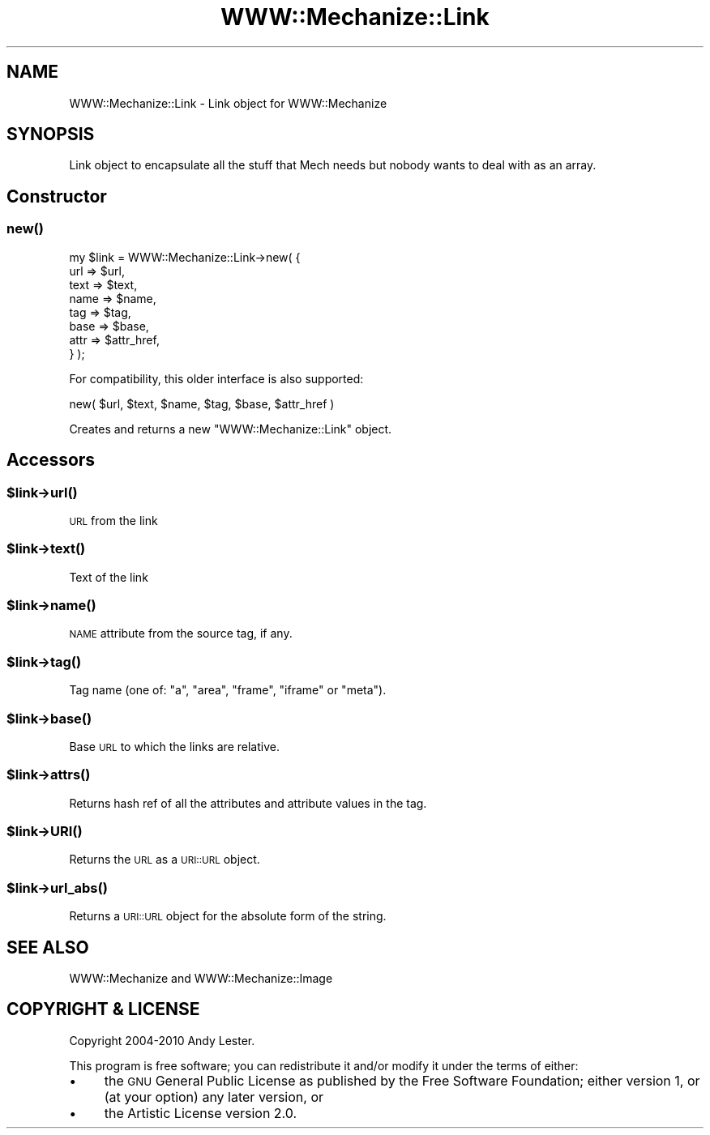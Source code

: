 .\" Automatically generated by Pod::Man 2.26 (Pod::Simple 3.22)
.\"
.\" Standard preamble:
.\" ========================================================================
.de Sp \" Vertical space (when we can't use .PP)
.if t .sp .5v
.if n .sp
..
.de Vb \" Begin verbatim text
.ft CW
.nf
.ne \\$1
..
.de Ve \" End verbatim text
.ft R
.fi
..
.\" Set up some character translations and predefined strings.  \*(-- will
.\" give an unbreakable dash, \*(PI will give pi, \*(L" will give a left
.\" double quote, and \*(R" will give a right double quote.  \*(C+ will
.\" give a nicer C++.  Capital omega is used to do unbreakable dashes and
.\" therefore won't be available.  \*(C` and \*(C' expand to `' in nroff,
.\" nothing in troff, for use with C<>.
.tr \(*W-
.ds C+ C\v'-.1v'\h'-1p'\s-2+\h'-1p'+\s0\v'.1v'\h'-1p'
.ie n \{\
.    ds -- \(*W-
.    ds PI pi
.    if (\n(.H=4u)&(1m=24u) .ds -- \(*W\h'-12u'\(*W\h'-12u'-\" diablo 10 pitch
.    if (\n(.H=4u)&(1m=20u) .ds -- \(*W\h'-12u'\(*W\h'-8u'-\"  diablo 12 pitch
.    ds L" ""
.    ds R" ""
.    ds C` ""
.    ds C' ""
'br\}
.el\{\
.    ds -- \|\(em\|
.    ds PI \(*p
.    ds L" ``
.    ds R" ''
.    ds C`
.    ds C'
'br\}
.\"
.\" Escape single quotes in literal strings from groff's Unicode transform.
.ie \n(.g .ds Aq \(aq
.el       .ds Aq '
.\"
.\" If the F register is turned on, we'll generate index entries on stderr for
.\" titles (.TH), headers (.SH), subsections (.SS), items (.Ip), and index
.\" entries marked with X<> in POD.  Of course, you'll have to process the
.\" output yourself in some meaningful fashion.
.\"
.\" Avoid warning from groff about undefined register 'F'.
.de IX
..
.nr rF 0
.if \n(.g .if rF .nr rF 1
.if (\n(rF:(\n(.g==0)) \{
.    if \nF \{
.        de IX
.        tm Index:\\$1\t\\n%\t"\\$2"
..
.        if !\nF==2 \{
.            nr % 0
.            nr F 2
.        \}
.    \}
.\}
.rr rF
.\"
.\" Accent mark definitions (@(#)ms.acc 1.5 88/02/08 SMI; from UCB 4.2).
.\" Fear.  Run.  Save yourself.  No user-serviceable parts.
.    \" fudge factors for nroff and troff
.if n \{\
.    ds #H 0
.    ds #V .8m
.    ds #F .3m
.    ds #[ \f1
.    ds #] \fP
.\}
.if t \{\
.    ds #H ((1u-(\\\\n(.fu%2u))*.13m)
.    ds #V .6m
.    ds #F 0
.    ds #[ \&
.    ds #] \&
.\}
.    \" simple accents for nroff and troff
.if n \{\
.    ds ' \&
.    ds ` \&
.    ds ^ \&
.    ds , \&
.    ds ~ ~
.    ds /
.\}
.if t \{\
.    ds ' \\k:\h'-(\\n(.wu*8/10-\*(#H)'\'\h"|\\n:u"
.    ds ` \\k:\h'-(\\n(.wu*8/10-\*(#H)'\`\h'|\\n:u'
.    ds ^ \\k:\h'-(\\n(.wu*10/11-\*(#H)'^\h'|\\n:u'
.    ds , \\k:\h'-(\\n(.wu*8/10)',\h'|\\n:u'
.    ds ~ \\k:\h'-(\\n(.wu-\*(#H-.1m)'~\h'|\\n:u'
.    ds / \\k:\h'-(\\n(.wu*8/10-\*(#H)'\z\(sl\h'|\\n:u'
.\}
.    \" troff and (daisy-wheel) nroff accents
.ds : \\k:\h'-(\\n(.wu*8/10-\*(#H+.1m+\*(#F)'\v'-\*(#V'\z.\h'.2m+\*(#F'.\h'|\\n:u'\v'\*(#V'
.ds 8 \h'\*(#H'\(*b\h'-\*(#H'
.ds o \\k:\h'-(\\n(.wu+\w'\(de'u-\*(#H)/2u'\v'-.3n'\*(#[\z\(de\v'.3n'\h'|\\n:u'\*(#]
.ds d- \h'\*(#H'\(pd\h'-\w'~'u'\v'-.25m'\f2\(hy\fP\v'.25m'\h'-\*(#H'
.ds D- D\\k:\h'-\w'D'u'\v'-.11m'\z\(hy\v'.11m'\h'|\\n:u'
.ds th \*(#[\v'.3m'\s+1I\s-1\v'-.3m'\h'-(\w'I'u*2/3)'\s-1o\s+1\*(#]
.ds Th \*(#[\s+2I\s-2\h'-\w'I'u*3/5'\v'-.3m'o\v'.3m'\*(#]
.ds ae a\h'-(\w'a'u*4/10)'e
.ds Ae A\h'-(\w'A'u*4/10)'E
.    \" corrections for vroff
.if v .ds ~ \\k:\h'-(\\n(.wu*9/10-\*(#H)'\s-2\u~\d\s+2\h'|\\n:u'
.if v .ds ^ \\k:\h'-(\\n(.wu*10/11-\*(#H)'\v'-.4m'^\v'.4m'\h'|\\n:u'
.    \" for low resolution devices (crt and lpr)
.if \n(.H>23 .if \n(.V>19 \
\{\
.    ds : e
.    ds 8 ss
.    ds o a
.    ds d- d\h'-1'\(ga
.    ds D- D\h'-1'\(hy
.    ds th \o'bp'
.    ds Th \o'LP'
.    ds ae ae
.    ds Ae AE
.\}
.rm #[ #] #H #V #F C
.\" ========================================================================
.\"
.IX Title "WWW::Mechanize::Link 3"
.TH WWW::Mechanize::Link 3 "2011-08-06" "perl v5.14.2" "User Contributed Perl Documentation"
.\" For nroff, turn off justification.  Always turn off hyphenation; it makes
.\" way too many mistakes in technical documents.
.if n .ad l
.nh
.SH "NAME"
WWW::Mechanize::Link \- Link object for WWW::Mechanize
.SH "SYNOPSIS"
.IX Header "SYNOPSIS"
Link object to encapsulate all the stuff that Mech needs but nobody
wants to deal with as an array.
.SH "Constructor"
.IX Header "Constructor"
.SS "\fInew()\fP"
.IX Subsection "new()"
.Vb 8
\&    my $link = WWW::Mechanize::Link\->new( {
\&        url  => $url,
\&        text => $text,
\&        name => $name,
\&        tag  => $tag,
\&        base => $base,
\&        attr => $attr_href,
\&    } );
.Ve
.PP
For compatibility, this older interface is also supported:
.PP
.Vb 1
\& new( $url, $text, $name, $tag, $base, $attr_href )
.Ve
.PP
Creates and returns a new \f(CW\*(C`WWW::Mechanize::Link\*(C'\fR object.
.SH "Accessors"
.IX Header "Accessors"
.ie n .SS "$link\->\fIurl()\fP"
.el .SS "\f(CW$link\fP\->\fIurl()\fP"
.IX Subsection "$link->url()"
\&\s-1URL\s0 from the link
.ie n .SS "$link\->\fItext()\fP"
.el .SS "\f(CW$link\fP\->\fItext()\fP"
.IX Subsection "$link->text()"
Text of the link
.ie n .SS "$link\->\fIname()\fP"
.el .SS "\f(CW$link\fP\->\fIname()\fP"
.IX Subsection "$link->name()"
\&\s-1NAME\s0 attribute from the source tag, if any.
.ie n .SS "$link\->\fItag()\fP"
.el .SS "\f(CW$link\fP\->\fItag()\fP"
.IX Subsection "$link->tag()"
Tag name (one of: \*(L"a\*(R", \*(L"area\*(R", \*(L"frame\*(R", \*(L"iframe\*(R" or \*(L"meta\*(R").
.ie n .SS "$link\->\fIbase()\fP"
.el .SS "\f(CW$link\fP\->\fIbase()\fP"
.IX Subsection "$link->base()"
Base \s-1URL\s0 to which the links are relative.
.ie n .SS "$link\->\fIattrs()\fP"
.el .SS "\f(CW$link\fP\->\fIattrs()\fP"
.IX Subsection "$link->attrs()"
Returns hash ref of all the attributes and attribute values in the tag.
.ie n .SS "$link\->\s-1\fIURI\s0()\fP"
.el .SS "\f(CW$link\fP\->\s-1\fIURI\s0()\fP"
.IX Subsection "$link->URI()"
Returns the \s-1URL\s0 as a \s-1URI::URL\s0 object.
.ie n .SS "$link\->\fIurl_abs()\fP"
.el .SS "\f(CW$link\fP\->\fIurl_abs()\fP"
.IX Subsection "$link->url_abs()"
Returns a \s-1URI::URL\s0 object for the absolute form of the string.
.SH "SEE ALSO"
.IX Header "SEE ALSO"
WWW::Mechanize and WWW::Mechanize::Image
.SH "COPYRIGHT & LICENSE"
.IX Header "COPYRIGHT & LICENSE"
Copyright 2004\-2010 Andy Lester.
.PP
This program is free software; you can redistribute it and/or modify
it under the terms of either:
.IP "\(bu" 4
the \s-1GNU\s0 General Public License as published by the Free
Software Foundation; either version 1, or (at your option) any later
version, or
.IP "\(bu" 4
the Artistic License version 2.0.
